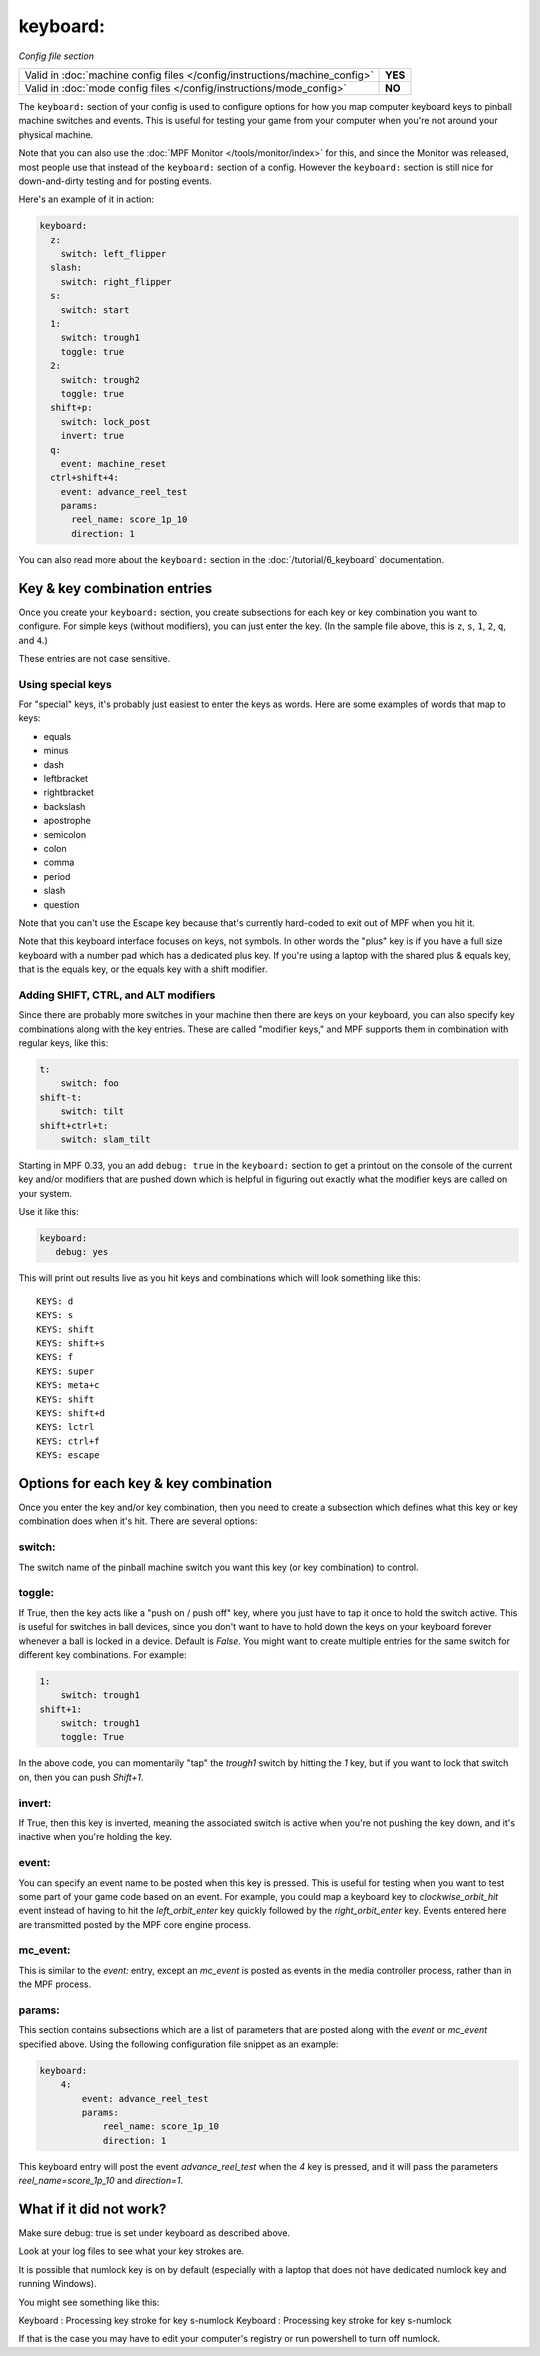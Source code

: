 keyboard:
=========

*Config file section*

+----------------------------------------------------------------------------+---------+
| Valid in :doc:`machine config files </config/instructions/machine_config>` | **YES** |
+----------------------------------------------------------------------------+---------+
| Valid in :doc:`mode config files </config/instructions/mode_config>`       | **NO**  |
+----------------------------------------------------------------------------+---------+

The ``keyboard:`` section of your config is used to configure
options for how you map computer keyboard keys to pinball machine
switches and events. This is useful for testing your game from your
computer when you're not around your physical machine.

Note that you can also use the :doc:`MPF Monitor </tools/monitor/index>` for this, and since the
Monitor was released, most people use that instead of the ``keyboard:`` section of
a config. However the ``keyboard:`` section is still nice for down-and-dirty testing
and for posting events.

Here's an example of it in action:

.. code-block:: mpf-config

    keyboard:
      z:
        switch: left_flipper
      slash:
        switch: right_flipper
      s:
        switch: start
      1:
        switch: trough1
        toggle: true
      2:
        switch: trough2
        toggle: true
      shift+p:
        switch: lock_post
        invert: true
      q:
        event: machine_reset
      ctrl+shift+4:
        event: advance_reel_test
        params:
          reel_name: score_1p_10
          direction: 1

You can also read more about the ``keyboard:`` section in the :doc:`/tutorial/6_keyboard`
documentation.

Key & key combination entries
-----------------------------

Once you create your ``keyboard:`` section, you create subsections for
each key or key combination you want to configure. For simple keys
(without modifiers), you can just enter the key. (In the sample file
above, this is ``z``, ``s``, ``1``, ``2``, ``q``, and ``4``.)

These entries are not case sensitive.

Using special keys
~~~~~~~~~~~~~~~~~~

For "special" keys, it's probably just easiest to enter the keys as
words. Here are some examples of words that map to keys:

* equals
* minus
* dash
* leftbracket
* rightbracket
* backslash
* apostrophe
* semicolon
* colon
* comma
* period
* slash
* question

Note that you can't use the Escape key because that's currently hard-coded
to exit out of MPF when you hit it.

Note that this keyboard interface focuses on keys, not symbols. In other words
the "plus" key is if you have a full size keyboard with a number pad which has a
dedicated plus key. If you're using a laptop with the shared plus &
equals key, that is the equals key, or the equals key with a shift
modifier.

Adding SHIFT, CTRL, and ALT modifiers
~~~~~~~~~~~~~~~~~~~~~~~~~~~~~~~~~~~~~

Since there are probably more switches in your machine then there are
keys on your keyboard, you can also specify key combinations along
with the key entries. These are called "modifier keys," and MPF
supports them in combination with regular keys, like this:

.. code-block:: yaml

    t:
        switch: foo
    shift-t:
        switch: tilt
    shift+ctrl+t:
        switch: slam_tilt

Starting in MPF 0.33, you an add ``debug: true`` in the ``keyboard:`` section to get a printout
on the console of the current key and/or modifiers that are pushed down
which is helpful in figuring out exactly what the modifier keys are called
on your system.

Use it like this:

.. code-block:: yaml

   keyboard:
      debug: yes

This will print out results live as you hit keys and combinations which will
look something like this:

::

   KEYS: d
   KEYS: s
   KEYS: shift
   KEYS: shift+s
   KEYS: f
   KEYS: super
   KEYS: meta+c
   KEYS: shift
   KEYS: shift+d
   KEYS: lctrl
   KEYS: ctrl+f
   KEYS: escape

Options for each key & key combination
--------------------------------------

Once you enter the key and/or key combination, then you need to create a
subsection which defines what this key or key combination does when
it's hit. There are several options:

switch:
~~~~~~~

The switch name of the pinball machine switch you want this key (or
key combination) to control.

toggle:
~~~~~~~

If True, then the key acts like a "push on / push off" key, where you
just have to tap it once to hold the switch active. This is useful for
switches in ball devices, since you don't want to have to hold down
the keys on your keyboard forever whenever a ball is locked in a
device. Default is *False*. You might want to create multiple entries
for the same switch for different key combinations. For example:

.. code-block:: yaml

        1:
            switch: trough1
        shift+1:
            switch: trough1
            toggle: True

In the above code, you can momentarily "tap" the *trough1* switch by
hitting the *1* key, but if you want to lock that switch on, then you
can push *Shift+1*.

invert:
~~~~~~~

If True, then this key is inverted, meaning the associated switch is
active when you're not pushing the key down, and it's inactive when
you're holding the key.

event:
~~~~~~

You can specify an event name to be posted when this key is pressed.
This is useful for testing when you want to test some part of your
game code based on an event. For example, you could map a keyboard key
to *clockwise_orbit_hit* event instead of having to hit the
*left_orbit_enter* key quickly followed by the *right_orbit_enter*
key. Events entered here are transmitted posted by the MPF core engine
process.

mc_event:
~~~~~~~~~

This is similar to the *event:* entry, except an *mc_event* is posted
as events in the media controller process, rather than in the MPF
process.

params:
~~~~~~~

This section contains subsections which are a list of parameters that
are posted along with the *event* or *mc_event* specified above. Using
the following configuration file snippet as an example:

.. code-block:: yaml

    keyboard:
        4:
            event: advance_reel_test
            params:
                reel_name: score_1p_10
                direction: 1

This keyboard entry will post the event *advance_reel_test* when the
*4* key is pressed, and it will pass the parameters
*reel_name=score_1p_10* and *direction=1*.

What if it did not work?
------------------------
Make sure debug: true is set under keyboard as described above.

Look at your log files to see what your key strokes are.

It is possible that numlock key is on by default (especially with a laptop that does not have dedicated numlock key and running Windows).

You might see something like this:

Keyboard : Processing key stroke for key s-numlock
Keyboard : Processing key stroke for key s-numlock

If that is the case you may have to edit your computer's registry or run powershell to turn off numlock.
